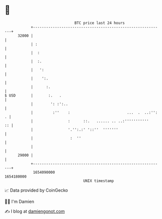 * 👋

#+begin_example
                                   BTC price last 24 hours                    
               +------------------------------------------------------------+ 
         32000 |                                                            | 
               | :                                                          | 
               |  :                                                         | 
               |  :.                                                        | 
               |   ':                                                       | 
               |    ':.                                                     | 
               |      :.                                                    | 
   $ USD       |       :.   .                                               | 
               |        ': :':..                                            | 
               |         :''    :                          ...  .  ..:'': . | 
               |                :      ::.   ...... .. ..:'''''''''''    :: | 
               |                '.'':.:' '::''  '''''''                     | 
               |                 :  ''                                      | 
               |                                                            | 
         29000 |                                                            | 
               +------------------------------------------------------------+ 
                1654090000                                        1654180000  
                                       UNIX timestamp                         
#+end_example
📈 Data provided by CoinGecko

🧑‍💻 I'm Damien

✍️ I blog at [[https://www.damiengonot.com][damiengonot.com]]

